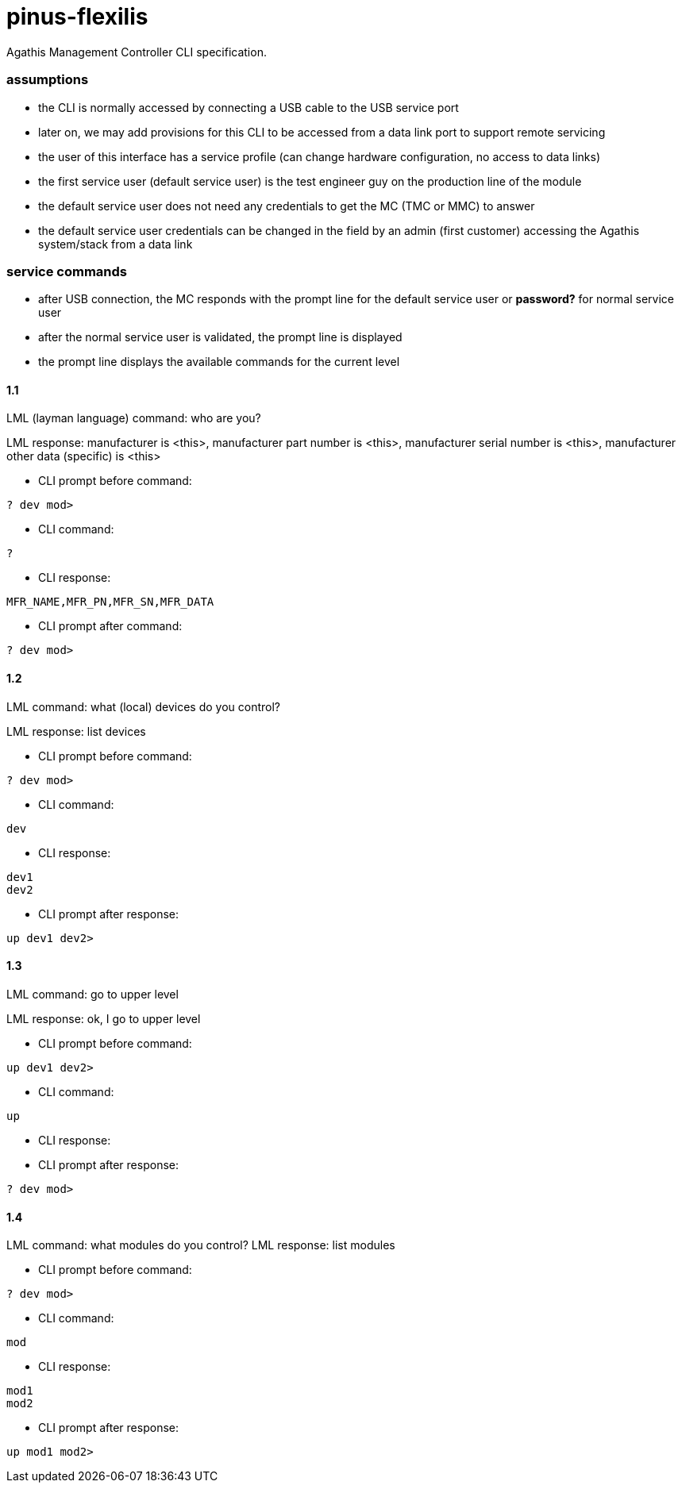 # pinus-flexilis

Agathis Management Controller CLI specification.

### assumptions

 - the CLI is normally accessed by connecting a USB cable to the USB service port
   - later on, we may add provisions for this CLI to be accessed from a data link port to support remote servicing
 - the user of this interface has a service profile (can change hardware configuration, no access to data links)
   - the first service user (default service user) is the test engineer guy on the production line of the module
 - the default service user does not need any credentials to get the MC (TMC or MMC) to answer
 - the default service user credentials can be changed in the field by an admin (first customer) accessing the Agathis system/stack from a data link

### service commands

- after USB connection, the MC responds with the prompt line for the default service user or *password?* for normal service user
- after the normal service user is validated, the prompt line is displayed
- the prompt line displays the available commands for the current level

#### 1.1

LML (layman language) command: who are you?

LML response: manufacturer is <this>, manufacturer part number is <this>, manufacturer serial number is <this>, manufacturer other data (specific) is <this>

- CLI prompt before command:

```
? dev mod>
```

- CLI command:

```
?
```

- CLI response:

```
MFR_NAME,MFR_PN,MFR_SN,MFR_DATA
```

- CLI prompt after command:

```
? dev mod>
```

#### 1.2

LML command: what (local) devices do you control?

LML response: list devices

- CLI prompt before command:

```
? dev mod>
```

- CLI command:

```
dev
```

- CLI response:

```
dev1
dev2
```

- CLI prompt after response:

```
up dev1 dev2>
```

#### 1.3

LML command: go to upper level

LML response: ok, I go to upper level

- CLI prompt before command:

```
up dev1 dev2>
```

- CLI command:

```
up
```

- CLI response:

- CLI prompt after response:

```
? dev mod>
```

#### 1.4

LML command: what modules do you control?
LML response: list modules

- CLI prompt before command:

```
? dev mod>
```

- CLI command:

```
mod
```

- CLI response:

```
mod1
mod2
```

- CLI prompt after response:

```
up mod1 mod2>
```
